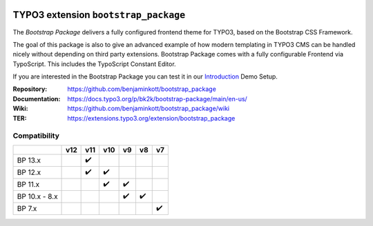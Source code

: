 .. image:: https://poser.pugx.org/bk2k/bootstrap-package/v/stable
   :alt: Latest Stable Version
   :target: https://extensions.typo3.org/extension/bootstrap_package/

.. image:: https://img.shields.io/badge/TYPO3-11-orange.svg
   :alt: TYPO3 11
   :target: https://get.typo3.org/version/11

.. image:: https://img.shields.io/badge/TYPO3-10-orange.svg
   :alt: TYPO3 10
   :target: https://get.typo3.org/version/10

.. image:: https://poser.pugx.org/bk2k/bootstrap-package/d/total
   :alt: Total Downloads
   :target: https://packagist.org/packages/bk2k/bootstrap-package

.. image:: https://poser.pugx.org/bk2k/bootstrap-package/d/monthly
   :alt: Monthly Downloads
   :target: https://packagist.org/packages/bk2k/bootstrap-package

.. image:: https://github.com/benjaminkott/bootstrap_package/workflows/CI/badge.svg
   :alt: Continuous Integration Status
   :target: https://github.com/benjaminkott/bootstrap_package/actions?query=workflow%3ACI

.. image:: Documentation/Images/Screens/typo3-frontend.png?raw=true
   :alt: Bootstrap Package

=====================================
TYPO3 extension ``bootstrap_package``
=====================================

The *Bootstrap Package* delivers a fully configured frontend theme for TYPO3,
based on the Bootstrap CSS Framework.

The goal of this package is also to give an advanced example of how modern
templating in TYPO3 CMS can be handled nicely without depending on third party
extensions. Bootstrap Package comes with a fully configurable Frontend via
TypoScript. This includes the TypoScript Constant Editor.

If you are interested in the Bootstrap Package you can test it in our
`Introduction <https://github.com/TYPO3-Documentation/site-introduction>`_
Demo Setup.

:Repository:    https://github.com/benjaminkott/bootstrap_package
:Documentation: https://docs.typo3.org/p/bk2k/bootstrap-package/main/en-us/
:Wiki:          https://github.com/benjaminkott/bootstrap_package/wiki
:TER:           https://extensions.typo3.org/extension/bootstrap_package

Compatibility
=============

.. list-table::
   :header-rows: 1

   * -
     - v12
     - v11
     - v10
     - v9
     - v8
     - v7

   * - BP 13.x
     -
     - ✔️
     -
     -
     -
     -

   * - BP 12.x
     -
     - ✔️
     - ✔️
     -
     -
     -

   * - BP 11.x
     -
     -
     - ✔️
     - ✔️
     -
     -

   * - BP 10.x - 8.x
     -
     -
     -
     - ✔️
     - ✔️
     -

   * - BP 7.x
     -
     -
     -
     -
     -
     - ✔️

